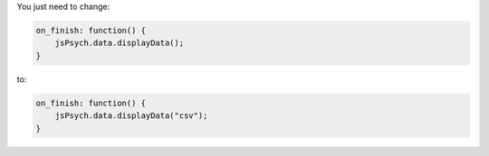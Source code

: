 .. _showcsv06:

You just need to change:

.. code:: javascript

  on_finish: function() {
      jsPsych.data.displayData();
  }

to:

.. code:: javascript

  on_finish: function() {
      jsPsych.data.displayData("csv");
  }
